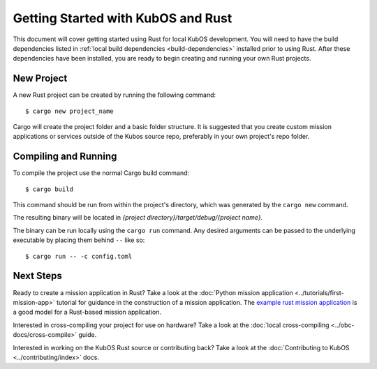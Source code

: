 Getting Started with KubOS and Rust
===================================

This document will cover getting started using Rust for local KubOS development.
You will need to have the build dependencies listed in :ref:`local build dependencies <build-dependencies>`
installed prior to using Rust. After these dependencies have been installed,
you are ready to begin creating and running your own Rust projects.

New Project
-----------

A new Rust project can be created by running the following command::

   $ cargo new project_name

Cargo will create the project folder and a basic folder structure.
It is suggested that you create custom mission applications or services
outside of the Kubos source repo, preferably in your own project's repo folder.

Compiling and Running
---------------------

To compile the project use the normal Cargo build command::

    $ cargo build

This command should be run from within the project's directory, which was
generated by the ``cargo new`` command.
    
The resulting binary will be located in `{project directory}/target/debug/{project name}`.

The binary can be run locally using the ``cargo run`` command.
Any desired arguments can be passed to the underlying executable by placing them behind ``--`` like
so::

    $ cargo run -- -c config.toml

Next Steps
----------

Ready to create a mission application in Rust? Take a look at the :doc:`Python mission application <../tutorials/first-mission-app>`
tutorial for guidance in the construction of a mission application.
The `example rust mission application <https://github.com/kubos/kubos/tree/master/examples/rust-mission-app>`__ is a good model for a Rust-based mission application.


Interested in cross-compiling your project for use on hardware? Take a look at the
:doc:`local cross-compiling <../obc-docs/cross-compile>` guide.

Interested in working on the KubOS Rust source or contributing back? Take a look at
the :doc:`Contributing to KubOS <../contributing/index>` docs.